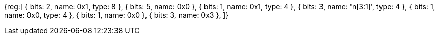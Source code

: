 [wavedrom, , svg]
{reg:[
    { bits:  2, name: 0x1, type: 8 },
    { bits:  5, name: 0x0 },
    { bits:  1, name: 0x1, type: 4 },
    { bits:  3, name: 'n[3:1]', type: 4 },
    { bits:  1, name: 0x0, type: 4 },
    { bits:  1, name: 0x0 },
    { bits:  3, name: 0x3 },
]}